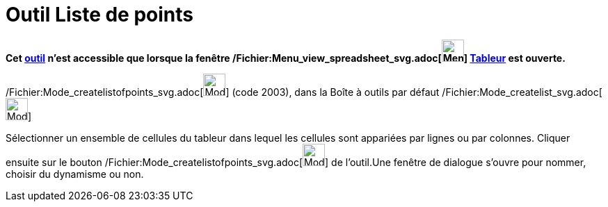 = Outil Liste de points
:page-en: tools/List_of_Points_Tool
ifdef::env-github[:imagesdir: /fr/modules/ROOT/assets/images]

*Cet xref:/tools/Outils_Tableur.adoc[outil] n'est accessible que lorsque la fenêtre
/Fichier:Menu_view_spreadsheet_svg.adoc[image:32px-Menu_view_spreadsheet.svg.png[Menu view
spreadsheet.svg,width=32,height=32]] xref:/Tableur.adoc[Tableur] est ouverte.*

/Fichier:Mode_createlistofpoints_svg.adoc[image:32px-Mode_createlistofpoints.svg.png[Mode
createlistofpoints.svg,width=32,height=32]] (code 2003), dans la Boîte à outils par défaut
/Fichier:Mode_createlist_svg.adoc[image:32px-Mode_createlist.svg.png[Mode createlist.svg,width=32,height=32]]

Sélectionner un ensemble de cellules du tableur dans lequel les cellules sont appariées par lignes ou par colonnes.
Cliquer ensuite sur le bouton /Fichier:Mode_createlistofpoints_svg.adoc[image:32px-Mode_createlistofpoints.svg.png[Mode
createlistofpoints.svg,width=32,height=32]] de l'outil.Une fenêtre de dialogue s'ouvre pour nommer, choisir du dynamisme
ou non.
